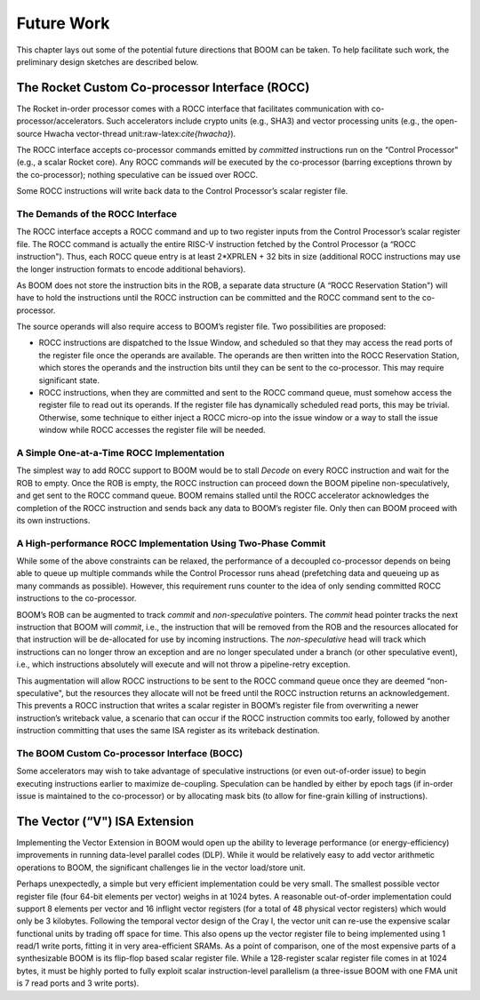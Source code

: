 Future Work
===========

This chapter lays out some of the potential future directions that BOOM
can be taken. To help facilitate such work, the preliminary design
sketches are described below.

The Rocket Custom Co-processor Interface (ROCC)
-----------------------------------------------

The Rocket in-order processor comes with a ROCC interface that
facilitates communication with co-processor/accelerators. Such
accelerators include crypto units (e.g., SHA3) and vector processing
units (e.g., the open-source Hwacha vector-thread
unit:raw-latex:`\cite{hwacha}`).

The ROCC interface accepts co-processor commands emitted by *committed*
instructions run on the “Control Processor" (e.g., a scalar Rocket
core). Any ROCC commands *will* be executed by the co-processor (barring
exceptions thrown by the co-processor); nothing speculative can be
issued over ROCC.

Some ROCC instructions will write back data to the Control Processor’s
scalar register file.

The Demands of the ROCC Interface
~~~~~~~~~~~~~~~~~~~~~~~~~~~~~~~~~

The ROCC interface accepts a ROCC command and up to two register inputs
from the Control Processor’s scalar register file. The ROCC command is
actually the entire RISC-V instruction fetched by the Control Processor
(a “ROCC instruction"). Thus, each ROCC queue entry is at least
2\*XPRLEN + 32 bits in size (additional ROCC instructions may use the
longer instruction formats to encode additional behaviors).

As BOOM does not store the instruction bits in the ROB, a separate data
structure (A “ROCC Reservation Station") will have to hold the
instructions until the ROCC instruction can be committed and the ROCC
command sent to the co-processor.

The source operands will also require access to BOOM’s register file.
Two possibilities are proposed:

-  ROCC instructions are dispatched to the Issue Window, and scheduled
   so that they may access the read ports of the register file once the
   operands are available. The operands are then written into the ROCC
   Reservation Station, which stores the operands and the instruction
   bits until they can be sent to the co-processor. This may require
   significant state.

-  ROCC instructions, when they are committed and sent to the ROCC
   command queue, must somehow access the register file to read out its
   operands. If the register file has dynamically scheduled read ports,
   this may be trivial. Otherwise, some technique to either inject a
   ROCC micro-op into the issue window or a way to stall the issue
   window while ROCC accesses the register file will be needed.

A Simple One-at-a-Time ROCC Implementation
~~~~~~~~~~~~~~~~~~~~~~~~~~~~~~~~~~~~~~~~~~

The simplest way to add ROCC support to BOOM would be to stall *Decode*
on every ROCC instruction and wait for the ROB to empty. Once the ROB is
empty, the ROCC instruction can proceed down the BOOM pipeline
non-speculatively, and get sent to the ROCC command queue. BOOM remains
stalled until the ROCC accelerator acknowledges the completion of the
ROCC instruction and sends back any data to BOOM’s register file. Only
then can BOOM proceed with its own instructions.

A High-performance ROCC Implementation Using Two-Phase Commit
~~~~~~~~~~~~~~~~~~~~~~~~~~~~~~~~~~~~~~~~~~~~~~~~~~~~~~~~~~~~~

While some of the above constraints can be relaxed, the performance of a
decoupled co-processor depends on being able to queue up multiple
commands while the Control Processor runs ahead (prefetching data and
queueing up as many commands as possible). However, this requirement
runs counter to the idea of only sending committed ROCC instructions to
the co-processor.

BOOM’s ROB can be augmented to track *commit* and *non-speculative*
pointers. The *commit* head pointer tracks the next instruction that
BOOM will *commit*, i.e., the instruction that will be removed from the
ROB and the resources allocated for that instruction will be
de-allocated for use by incoming instructions. The *non-speculative*
head will track which instructions can no longer throw an exception and
are no longer speculated under a branch (or other speculative event),
i.e., which instructions absolutely will execute and will not throw a
pipeline-retry exception.

This augmentation will allow ROCC instructions to be sent to the ROCC
command queue once they are deemed “non-speculative", but the resources
they allocate will not be freed until the ROCC instruction returns an
acknowledgement. This prevents a ROCC instruction that writes a scalar
register in BOOM’s register file from overwriting a newer instruction’s
writeback value, a scenario that can occur if the ROCC instruction
commits too early, followed by another instruction committing that uses
the same ISA register as its writeback destination.

The BOOM Custom Co-processor Interface (BOCC)
~~~~~~~~~~~~~~~~~~~~~~~~~~~~~~~~~~~~~~~~~~~~~

Some accelerators may wish to take advantage of speculative instructions
(or even out-of-order issue) to begin executing instructions earlier to
maximize de-coupling. Speculation can be handled by either by epoch tags
(if in-order issue is maintained to the co-processor) or by allocating
mask bits (to allow for fine-grain killing of instructions).

The Vector (“V") ISA Extension
------------------------------

Implementing the Vector Extension in BOOM would open up the ability to
leverage performance (or energy-efficiency) improvements in running
data-level parallel codes (DLP). While it would be relatively easy to
add vector arithmetic operations to BOOM, the significant challenges lie
in the vector load/store unit.

Perhaps unexpectedly, a simple but very efficient implementation could
be very small. The smallest possible vector register file (four 64-bit
elements per vector) weighs in at 1024 bytes. A reasonable out-of-order
implementation could support 8 elements per vector and 16 inflight
vector registers (for a total of 48 physical vector registers) which
would only be 3 kilobytes. Following the temporal vector design of the
Cray I, the vector unit can re-use the expensive scalar functional units
by trading off space for time. This also opens up the vector register
file to being implemented using 1 read/1 write ports, fitting it in very
area-efficient SRAMs. As a point of comparison, one of the most
expensive parts of a synthesizable BOOM is its flip-flop based scalar
register file. While a 128-register scalar register file comes in at
1024 bytes, it must be highly ported to fully exploit scalar
instruction-level parallelism (a three-issue BOOM with one FMA unit is 7
read ports and 3 write ports).

